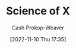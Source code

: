 :PROPERTIES:
:ID:       6b582974-459d-45e4-b3d9-ef7109a008cf
:LAST_MODIFIED: [2023-09-05 Tue 20:14]
:END:
#+title: Science of X
#+hugo_custom_front_matter: :slug "6b582974-459d-45e4-b3d9-ef7109a008cf"
#+author: Cash Prokop-Weaver
#+date: [2022-11-10 Thu 17:35]
#+filetags: :concept:
* Flashcards :noexport:
